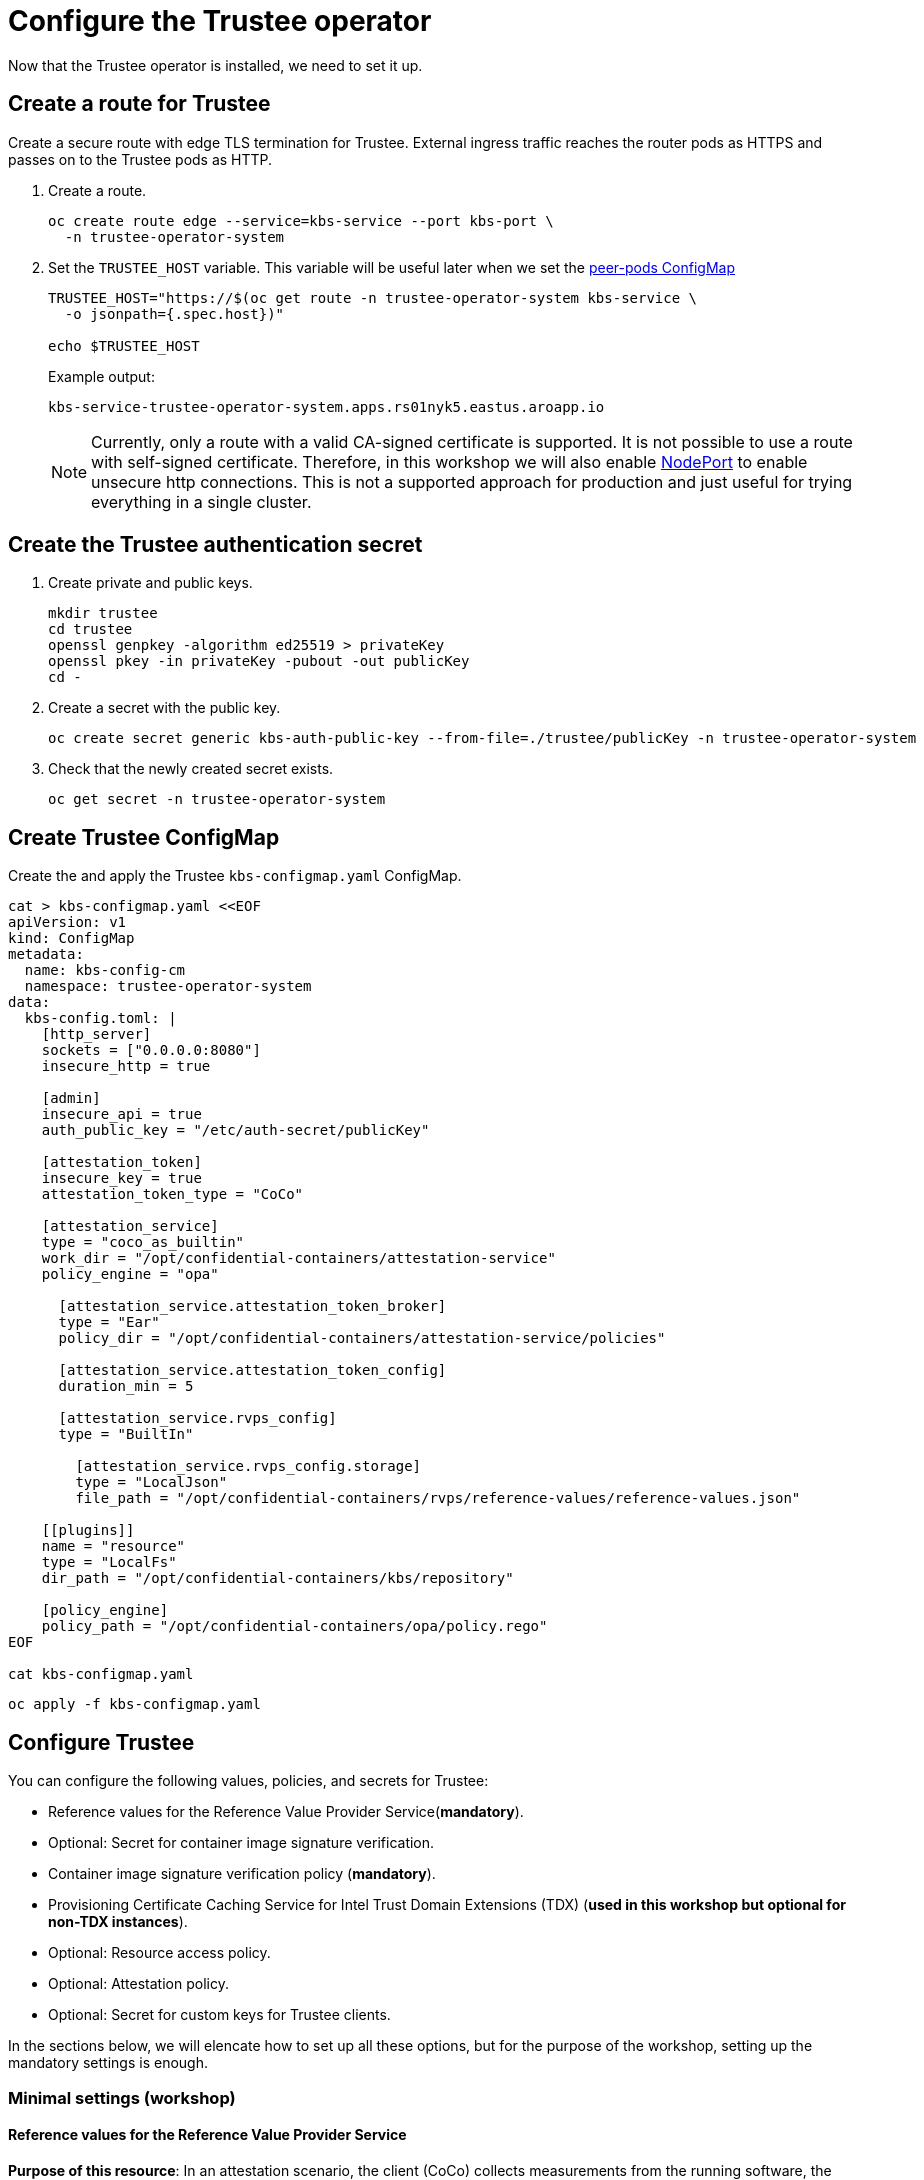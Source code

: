 = Configure the Trustee operator

Now that the Trustee operator is installed, we need to set it up.

[#trustee-route]
== Create a route for Trustee

Create a secure route with edge TLS termination for Trustee. External ingress traffic reaches the router pods as HTTPS and passes on to the Trustee pods as HTTP.

. Create a route.
+
[source,sh,role=execute]
----
oc create route edge --service=kbs-service --port kbs-port \
  -n trustee-operator-system
----

. Set the `TRUSTEE_HOST` variable. This variable will be useful later when we set the xref:02-configure-osc.adoc#pp-cm[peer-pods ConfigMap]
+
[source,sh,role=execute]
----
TRUSTEE_HOST="https://$(oc get route -n trustee-operator-system kbs-service \
  -o jsonpath={.spec.host})"

echo $TRUSTEE_HOST
----
+
Example output:
+
[source,texinfo,subs="attributes"]
----
kbs-service-trustee-operator-system.apps.rs01nyk5.eastus.aroapp.io
----
+
NOTE: Currently, only a route with a valid CA-signed certificate is supported. It is not possible to use a route with self-signed certificate. Therefore, in this workshop we will also enable xref:02-configure-osc.adoc#nodeport[NodePort] to enable unsecure http connections. This is not a supported approach for production and just useful for trying everything in a single cluster.

[#trustee-secret]
== Create the Trustee authentication secret

. Create private and public keys.
+
[source,sh,role=execute]
----
mkdir trustee
cd trustee
openssl genpkey -algorithm ed25519 > privateKey
openssl pkey -in privateKey -pubout -out publicKey
cd -
----

. Create a secret with the public key.
+
[source,sh,role=execute]
----
oc create secret generic kbs-auth-public-key --from-file=./trustee/publicKey -n trustee-operator-system
----

. Check that the newly created secret exists.
+
[source,sh,role=execute]
----
oc get secret -n trustee-operator-system
----

[#trustee-cm]
== Create Trustee ConfigMap

Create the and apply the Trustee `kbs-configmap.yaml` ConfigMap.

[source,sh,role=execute]
----
cat > kbs-configmap.yaml <<EOF
apiVersion: v1
kind: ConfigMap
metadata:
  name: kbs-config-cm
  namespace: trustee-operator-system
data:
  kbs-config.toml: |
    [http_server]
    sockets = ["0.0.0.0:8080"]
    insecure_http = true

    [admin]
    insecure_api = true
    auth_public_key = "/etc/auth-secret/publicKey"

    [attestation_token]
    insecure_key = true
    attestation_token_type = "CoCo"

    [attestation_service]
    type = "coco_as_builtin"
    work_dir = "/opt/confidential-containers/attestation-service"
    policy_engine = "opa"

      [attestation_service.attestation_token_broker]
      type = "Ear"
      policy_dir = "/opt/confidential-containers/attestation-service/policies"

      [attestation_service.attestation_token_config]
      duration_min = 5

      [attestation_service.rvps_config]
      type = "BuiltIn"

        [attestation_service.rvps_config.storage]
        type = "LocalJson"
        file_path = "/opt/confidential-containers/rvps/reference-values/reference-values.json"

    [[plugins]]
    name = "resource"
    type = "LocalFs"
    dir_path = "/opt/confidential-containers/kbs/repository"

    [policy_engine]
    policy_path = "/opt/confidential-containers/opa/policy.rego"
EOF

cat kbs-configmap.yaml
----

[source,sh,role=execute]
----
oc apply -f kbs-configmap.yaml
----

[#trustee-conf]
== Configure Trustee

You can configure the following values, policies, and secrets for Trustee:

* Reference values for the Reference Value Provider Service(**mandatory**).
* Optional: Secret for container image signature verification.
* Container image signature verification policy (**mandatory**).
* Provisioning Certificate Caching Service for Intel Trust Domain Extensions (TDX) (**used in this workshop but optional for non-TDX instances**).
* Optional: Resource access policy.
* Optional: Attestation policy.
* Optional: Secret for custom keys for Trustee clients.

In the sections below, we will elencate how to set up all these options, but for the purpose of the workshop, setting up the mandatory settings is enough.

[#trustee-mandatory-config]
=== Minimal settings (workshop)

==== **Reference values for the Reference Value Provider Service**

**Purpose of this resource**: In an attestation scenario, the client (CoCo) collects measurements from the running software, the Trusted Execution Environment (TEE) hardware and firmware and it submits a quote with the claims to the Attestation Server (Trustee, what we are setting right now). These measurements must match the trusted digests registered to the Trustee. This process ensures that the confidential VM (CVM) is running the expected software stack and has not been tampered with. By setting reference values, the user effectively defines the trusted digest (expected values) that Trustee expects from a valid client.

You can configure reference values for the Reference Value Provider Service (RVPS) by specifying the trusted digests of your hardware platform.

[source,sh,role=execute]
----
cat > rvps-configmap.yaml <<EOF
apiVersion: v1
kind: ConfigMap
metadata:
  name: rvps-reference-values
  namespace: trustee-operator-system
data:
  reference-values.json: |
    [
    ]
EOF

cat rvps-configmap.yaml
----

Inside `reference-values.json` field, specify the trusted digests for your hardware platform if required. Otherwise, leave it empty. For the purpose of this workshop, you can leave it empty.

Once the reference values have been added, apply the ConfigMap.

[source,sh,role=execute]
----
oc apply -f rvps-configmap.yaml
----

==== **Container image signature verification policy**

**Purpose of this resource**: Sets wether to enforce or not the container image signature verification feature. If enabled, all containers images not signed by the trusted certificate provided in the previous step will not be run.

You must create the container image signature verification policy because signature verification is always enabled. If this policy is missing, the pods will not start.

In this workshop, we will use a policy that disables signature verification. In a production environment is of course strongly recommended to enable it.

For more information, see https://github.com/containers/image/blob/main/docs/containers-policy.json.5.md[containers-policy.json 5, =blank=blank].

Create a `security-policy-config.json` according to the following examples:

* *Without signature verification:*
+
[source,sh,role=execute]
----
cat > security-policy-config.json <<EOF
{
  "default": [
  {
    "type": "insecureAcceptAnything"
  }],
  "transports": {}
}
EOF

cat security-policy-config.json
----

* *Alternatively, with signature verification (requires  a xref:02-configure-trustee.adoc#trustee-signed-policy[container image verification secret]):*
+
Define some variables first:
+
Specify the image repository for `$SECURITY_POLICY_TRANSPORT`, for example, `docker`:. For more information, see https://github.com/containers/image/blob/main/docs/containers-transports.5.md[containers-transports 5, =blank=blank].
+
Specify the container `$SECURITY_POLICY_REGISTRY` and `$SECURITY_POLICY_IMAGE`, for example, `quay.io` and `my-image`.
+
Use the previously defined container image signature verification secret `tag` and `type` defined as `$CONTAINER_IMAGE_SIGNATURE_TYPE` and `$CONTAINER_IMAGE_SIGNATURE_TAG`.
+
[source,sh,role=execute]
----
SECURITY_POLICY_TRANSPORT=transport
SECURITY_POLICY_REGISTRY=registry
SECURITY_POLICY_IMAGE=image
----
+
Create `security-policy-config.json`:
+
[source,sh,role=execute]
----
cat > security-policy-config.json <<EOF
{
  "default": [
      {
      "type": "insecureAcceptAnything"
      }
  ],
  "transports": {
      "$SECURITY_POLICY_TRANSPORT": {
          "$SECURITY_POLICY_REGISTRY/$SECURITY_POLICY_IMAGE":
          [
              {
                  "type": "sigstoreSigned",
                  "keyPath": "kbs:///default/$CONTAINER_IMAGE_SIGNATURE_TYPE/$CONTAINER_IMAGE_SIGNATURE_TAG"
              }
          ]
      }
  }
}
EOF

cat security-policy-config.json
----

After `security-policy-config.json` is created, create the secret with the following command:

[source,sh,role=execute]
----
oc create secret generic security-policy \
  --from-file=osc=./security-policy-config.json \
  -n trustee-operator-system
----

IMPORTANT: Do not alter the secret type, `security-policy`, or the key, `osc`.

Note that `security-policy` will be later used in the xref:02-configure-trustee.adoc#trustee-kbsconfig[KbsConfig]

==== **Provisioning Certificate Caching Service for TDX**

**Purpose of this resource**: If your TEE is **Intel Trust Domain Extensions (TDX)**, meaning the instance size you use or plan to use is Standard_DC**e***, you must configure the Provisioning Certificate Caching Service (PCCS). The PCCS retrieves Provisioning Certification Key (PCK) certificates and caches them in a local database.

In this workshop, we will enable PCCS so the user will be able to deploy TDX instance sizes.

[source,sh,role=execute]
----
cat > tdx-config.yaml <<EOF
apiVersion: v1
kind: ConfigMap
metadata:
  name: tdx-config
  namespace: trustee-operator-system
data:
  sgx_default_qcnl.conf: |
      {
        "collateral_service": "https://api.trustedservices.intel.com/sgx/certification/v4/",
        "pccs_url": "https://localhost:8081/sgx/certification/v4/"
      }
EOF

cat tdx-config.yaml
----

IMPORTANT: Do not use the public Intel PCCS service. Use a local caching service on-premise or on the public cloud.

For `pccs_url`, specify the PCCS URL. In this example we used `https://localhost:8081/sgx/certification/v4/`. Check the https://cc-enabling.trustedservices.intel.com/intel-tdx-enabling-guide/02/infrastructure_setup/#provisioning-certificate-caching-service-pccs[Intel PCCS documentation, window=blank] to learn more about them.

Once `tdx-config.yaml` is ready, apply the ConfigMap.

[source,sh,role=execute]
----
oc apply -f tdx-config.yaml
----

[#trustee-optional-config]
=== Optional configurations

[#trustee-signed-policy]
==== **Secret for container image signature verification**

**Purpose of this resource**: This secret is only necessary if you are planning to enforce the container image signature policy. It defines which container signature to trust.

If you use container image signature verification, you must create a secret that contains the public container image signing key. The Trustee Operator uses the secret to verify the signature, ensuring that only trusted and authenticated container images are deployed in your environment.

Specify the secret `$CONTAINER_IMAGE_SIGNATURE_TYPE` (for example `img-sig`), the secret `$CONTAINER_IMAGE_SIGNATURE_TAG` (for example `pub-key`), and `$CONTAINER_IMAGE_SIGNATURE_PK`, the public container image signing key.

[source,sh,role=execute]
----
CONTAINER_IMAGE_SIGNATURE_TYPE=type
CONTAINER_IMAGE_SIGNATURE_TAG=tag
CONTAINER_IMAGE_SIGNATURE_PK=public_key_file
----

Create a secret with the following command:

[source,sh,role=execute]
----
oc create secret generic $CONTAINER_IMAGE_SIGNATURE_TYPE \
    --from-file=$CONTAINER_IMAGE_SIGNATURE_TAG=./$CONTAINER_IMAGE_SIGNATURE_PK \
    -n trustee-operator-system
----

Note that `$CONTAINER_IMAGE_SIGNATURE_TYPE` will be later used in the xref:02-configure-trustee.adoc#trustee-kbsconfig[KbsConfig]

==== **Resource access policy**

**Purpose of this resource**: Resource policies control which secrets are released and are generally scoped to the workload. They allow the user define which attested workload has access to which resource, to avoid that the wrong client accesses data that it is not supposed to.

In this example below we are creating a simple policy that accepts any request that doesn't come from the sample attester, ie an attester (client) that does not use TEE. For more information about resource access policies, and how to create stronger ones, look https://confidentialcontainers.org/docs/attestation/policies/#resource-policies[here, =blank=blank]

[source,sh,role=execute]
----
cat > resourcepolicy-configmap.yaml <<EOF
apiVersion: v1
kind: ConfigMap
metadata:
  name: resource-policy
  namespace: trustee-operator-system
data:
  policy.rego: |
    package policy
    default allow = false
    allow {
      input["tee"] != "sample"
    }
EOF

cat resourcepolicy-configmap.yaml
----

Once the policy has been implemented, apply the ConfigMap.

[source,sh,role=execute]
----
oc apply -f resourcepolicy-configmap.yaml
----

==== **Attestation policy**

**Purpose of this resource**: An attestation policy defines which part of the attestation report sent by the client (CoCo) is important for the Attester (Trustee), and how to compare the report with the reference values.

By default, Trustee has already an attestation policy. You can overwrite the default one by creating your own attestation policy.

[source,sh,role=execute]
----
cat > attestation-policy.yaml <<EOF
apiVersion: v1
kind: ConfigMap
metadata:
  name: attestation-policy
  namespace: trustee-operator-system
data:
  default.rego: |
     package policy
     import future.keywords.every

     default allow = false

     allow {
        every k, v in input {
            judge_field(k, v)
        }
     }

     judge_field(input_key, input_value) {
        has_key(data.reference, input_key)
        reference_value := data.reference[input_key]
        match_value(reference_value, input_value)
     }

     judge_field(input_key, input_value) {
        not has_key(data.reference, input_key)
     }

     match_value(reference_value, input_value) {
        not is_array(reference_value)
        input_value == reference_value
     }

     match_value(reference_value, input_value) {
        is_array(reference_value)
        array_include(reference_value, input_value)
     }

     array_include(reference_value_array, input_value) {
        reference_value_array == []
     }

     array_include(reference_value_array, input_value) {
        reference_value_array != []
        some i
        reference_value_array[i] == input_value
     }

     has_key(m, k) {
        _ = m[k]
     }
EOF

cat attestation-policy.yaml
----

NOTE: For the `package policy`, the attestation policy follows the https://www.openpolicyagent.org/docs/latest/policy-language/[Open Policy Agent, =blank=blank] specification. In this example, the attestation policy compares the claims provided in the attestation report to the reference values registered in the RVPS database. The attestation process is successful only if all the values match.

Once you defined your own policy, apply it.

[source,sh,role=execute]
----
oc apply -f attestation-policy.yaml
----

[#trustee-key]
== Add a secret to Trustee

Populate Trustee with secret(s) that are then managed by the above policies and if attestation is successful, are sent to the client(s) (CoCo). For example, a Confidential Container image/workload could be encrypted, and the key to decrypt it is stored inside the Trustee and provided only if attestation is successful. In this section, we will show how to add the key into Trustee.


**Prerequisites:** You have created one or more custom keys.

Define secret name and values. In this example, the `kbsres1` secret has two entries (`key1`, `key2`), which the clients retrieve. You can add additional secrets according to your requirements by using the same format.

Create first the key:
[source,sh,role=execute]
----
openssl rand 128 > key.bin
----

We will add `key1` as a simple string containing the text `Confidential_Secret!`, and `key2` as `key.bin`.

[source,sh,role=execute]
----
oc create secret generic kbsres1 \
  --from-literal key1=Confidential_Secret! \
  --from-file key2=key.bin \
  -n trustee-operator-system
----

Note that `kbsres1` will be later used in the xref:02-configure-trustee.adoc#trustee-kbsconfig[KbsConfig]

[#trustee-kbsconfig]
== Create the KbsConfig custom resource

To complete Trustee setup, you must create a `KbsConfig`.

[source,sh,role=execute]
----
cat > kbsconfig-cr.yaml <<EOF
apiVersion: confidentialcontainers.org/v1alpha1
kind: KbsConfig
metadata:
  labels:
    app.kubernetes.io/name: kbsconfig
    app.kubernetes.io/instance: kbsconfig
    app.kubernetes.io/part-of: trustee-operator
    app.kubernetes.io/managed-by: kustomize
    app.kubernetes.io/created-by: trustee-operator
  name: kbsconfig
  namespace: trustee-operator-system
spec:
  kbsConfigMapName: kbs-config-cm
  kbsAuthSecretName: kbs-auth-public-key
  kbsDeploymentType: AllInOneDeployment
  kbsRvpsRefValuesConfigMapName: rvps-reference-values
  kbsSecretResources: ["kbsres1", "security-policy"]
  tdxConfigSpec:
    kbsTdxConfigMapName: tdx-config
  kbsServiceType: NodePort
# kbsResourcePolicyConfigMapName: resource-policy
# kbsAttestationPolicyConfigMapName: attestation-policy
EOF

cat kbsconfig-cr.yaml
----

If you did the optional steps:

* For enforced container image signature verification, extend `kbsSecretResources` list to also have the value of `$CONTAINER_IMAGE_SIGNATURE_TYPE`.
* For custom resource policy, define `kbsResourcePolicyConfigMapName`.
* If you are not planning to use TDX, disable the `tdxConfigSpec` section.
* For custom attestation policy define `kbsAttestationPolicyConfigMapName`.
* Define `kbsServiceType` if you created a service type other than the default `ClusterIP` service to expose applications within the cluster external traffic. You can specify `NodePort`, `LoadBalancer`, or `ExternalName`. In this workshop, we will enable also `NodePort`.

Once the KbsConfig has been configured, apply it.

[source,sh,role=execute]
----
oc apply -f kbsconfig-cr.yaml
----

=== Verification

Verify the Trustee configuration by checking the Trustee pods and logs.

. Check that both pods are up and running:
+
[source,sh,role=execute]
----
oc get pods -n trustee-operator-system
----
+
Expected output:
+
[source,texinfo,subs="attributes"]
----
NAME                                                   READY   STATUS    RESTARTS   AGE
trustee-deployment-8585f98449-9bbgl                    1/1     Running   0          22m
trustee-operator-controller-manager-5fbd44cd97-55dlh   2/2     Running   0          59m
----

. Check the KBS pod logs
+
[source,sh,role=execute]
----
POD_NAME=$(oc get pods -l app=kbs -o jsonpath='{.items[0].metadata.name}' -n trustee-operator-system)

oc logs -n trustee-operator-system $POD_NAME
----
+
Expected output:
[source,texinfo,subs="attributes"]
----
[2024-05-30T13:44:24Z INFO  kbs] Using config file /etc/kbs-config/kbs-config.json
[2024-05-30T13:44:24Z WARN  attestation_service::rvps] No RVPS address provided and will launch a built-in rvps
[2024-05-30T13:44:24Z INFO  attestation_service::token::simple] No Token Signer key in config file, create an ephemeral key and without CA pubkey cert
[2024-05-30T13:44:24Z INFO  api_server] Starting HTTPS server at [0.0.0.0:8080]
[2024-05-30T13:44:24Z INFO  actix_server::builder] starting 4 workers
[2024-05-30T13:44:24Z INFO  actix_server::server] Tokio runtime found; starting in existing Tokio runtime
----
